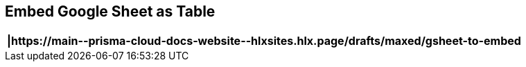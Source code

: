 == Embed Google Sheet as Table

[format=csv, options="header"]
|===
|https://main\--prisma-cloud-docs-website\--hlxsites.hlx.page/drafts/maxed/gsheet-to-embed
|===
